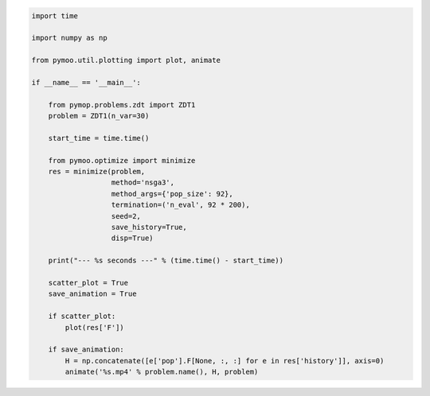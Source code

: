 .. code:: python

    import time

    import numpy as np

    from pymoo.util.plotting import plot, animate

    if __name__ == '__main__':

        from pymop.problems.zdt import ZDT1
        problem = ZDT1(n_var=30)

        start_time = time.time()

        from pymoo.optimize import minimize
        res = minimize(problem,
                       method='nsga3',
                       method_args={'pop_size': 92},
                       termination=('n_eval', 92 * 200),
                       seed=2,
                       save_history=True,
                       disp=True)

        print("--- %s seconds ---" % (time.time() - start_time))

        scatter_plot = True
        save_animation = True

        if scatter_plot:
            plot(res['F'])

        if save_animation:
            H = np.concatenate([e['pop'].F[None, :, :] for e in res['history']], axis=0)
            animate('%s.mp4' % problem.name(), H, problem)
